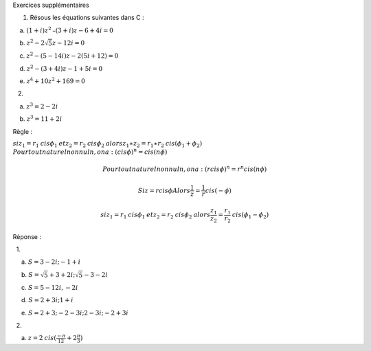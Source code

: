 Exercices supplémentaires

#. Résous les équations suivantes dans C :

    a. :math:`(1+i)z^2\text{–}(3+i)z-6+4i=0`

    b. :math:`z^2-2\sqrt 5z-12i=0`

    c. :math:`z^2-(5-14i)z-2(5i+12)=0`

    d. :math:`z^2-(3+4i)z-1+5i=0`

    e. :math:`z^4+10z^2+169=0`

   2.

    a. :math:`z^3=2-2i`

    b. :math:`z^3=11+2i`

Règle :

:math:`\mathit{si}z_1=r_1\mathit{cis}\phi _1\mathit{et}z_2=r_2\mathit{cis}\phi _2\mathit{alors}z_1\ast z_2=r_1\ast r_2\mathit{cis}(\phi _1+\phi _2)`
:math:`\mathit{Pour}\mathit{tout}\mathit{naturel}\mathit{non}\mathit{nul}n,\mathit{on}a:(\mathit{cis}\phi )^n=\mathit{cis}(n\phi )`

.. math:: \mathit{Pour}\mathit{tout}\mathit{naturel}\mathit{non}\mathit{nul}n,\mathit{on}a:(r\mathit{cis}\phi )^n=r^n\mathit{cis}(n\phi )

.. math:: \mathit{Si}z=r\mathit{cis}\phi \mathit{Alors}\frac 1 z=\frac 1 r\mathit{cis}(-\phi )

.. math:: \mathit{si}z_1=r_1\mathit{cis}\phi _1\mathit{et}z_2=r_2\mathit{cis}\phi _2\mathit{alors}\frac{z_1}{z_2}=\frac{r_1}{r_2}\mathit{cis}(\phi _1-\phi _2)

Réponse :

  1.

     a. :math:`S=3-2i;-1+i`

     b. :math:`S=\sqrt 5+3+2i;\sqrt 5-3-2i`

     c. :math:`S=5-12i,-2i`

     d. :math:`S=2+3i;1+i`

     e. :math:`S=2+3;-2-3i;2-3i;-2+3i`

  2.

     a. :math:`z=2\mathit{cis}(\frac{-\pi }{12}+2\frac{\pi } 3)`

